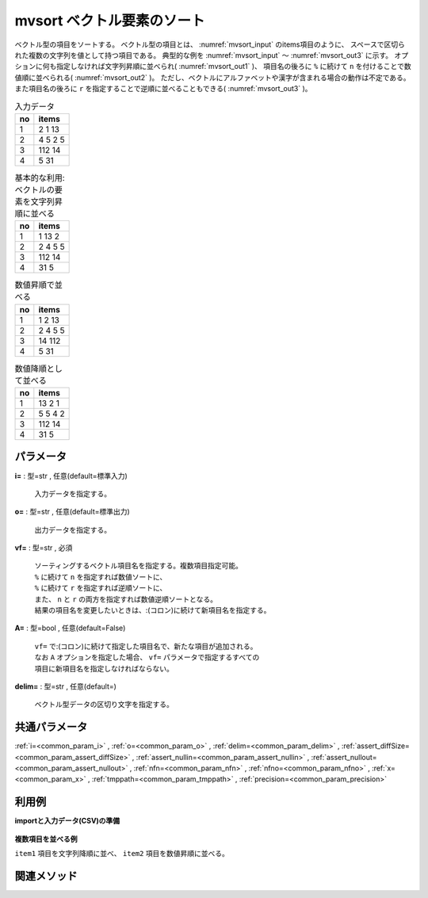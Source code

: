 mvsort ベクトル要素のソート
----------------------------------

ベクトル型の項目をソートする。
ベクトル型の項目とは、 :numref:`mvsort_input` のitems項目のように、
スペースで区切られた複数の文字列を値として持つ項目である。
典型的な例を :numref:`mvsort_input` 〜 :numref:`mvsort_out3` に示す。
オプションに何も指定しなければ文字列昇順に並べられ( :numref:`mvsort_out1` )、
項目名の後ろに ``%`` に続けて ``n`` を付けることで数値順に並べられる( :numref:`mvsort_out2` )。
ただし、ベクトルにアルファベットや漢字が含まれる場合の動作は不定である。
また項目名の後ろに ``r`` を指定することで逆順に並べることもできる( :numref:`mvsort_out3` )。


.. csv-table:: 入力データ
  :header-rows: 1
  :name: mvsort_input

  no,items
  1,2 1 13
  2,4 5 2 5
  3,112 14
  4,5 31




.. csv-table:: 基本的な利用:ベクトルの要素を文字列昇順に並べる
  :header-rows: 1
  :name: mvsort_out1

  no,items
  1,1 13 2
  2,2 4 5 5
  3,112 14
  4,31 5




.. csv-table:: 数値昇順で並べる
  :header-rows: 1
  :name: mvsort_out2

  no,items
  1,1 2 13
  2,2 4 5 5
  3,14 112
  4,5 31




.. csv-table:: 数値降順として並べる
  :header-rows: 1
  :name: mvsort_out3

  no,items
  1,13 2 1
  2,5 5 4 2
  3,112 14
  4,31 5




パラメータ
''''''''''''''''''''''

**i=** : 型=str , 任意(default=標準入力)

  | 入力データを指定する。

**o=** : 型=str , 任意(default=標準出力)

  | 出力データを指定する。

**vf=** : 型=str , 必須

  | ソーティングするベクトル項目名を指定する。複数項目指定可能。
  | ``%`` に続けて ``n`` を指定すれば数値ソートに、
  | ``%`` に続けて ``r`` を指定すれば逆順ソートに、
  | また、 ``n`` と ``r`` の両方を指定すれば数値逆順ソートとなる。
  | 結果の項目名を変更したいときは、:(コロン)に続けて新項目名を指定する。

**A=** : 型=bool , 任意(default=False)

  | ``vf=`` で:(コロン)に続けて指定した項目名で、新たな項目が追加される。
  | なお ``A`` オプションを指定した場合、 ``vf=`` パラメータで指定するすべての
  | 項目に新項目名を指定しなければならない。

**delim=** : 型=str , 任意(default=)

  | ベクトル型データの区切り文字を指定する。



共通パラメータ
''''''''''''''''''''

:ref:`i=<common_param_i>`
, :ref:`o=<common_param_o>`
, :ref:`delim=<common_param_delim>`
, :ref:`assert_diffSize=<common_param_assert_diffSize>`
, :ref:`assert_nullin=<common_param_assert_nullin>`
, :ref:`assert_nullout=<common_param_assert_nullout>`
, :ref:`nfn=<common_param_nfn>`
, :ref:`nfno=<common_param_nfno>`
, :ref:`x=<common_param_x>`
, :ref:`tmppath=<common_param_tmppath>`
, :ref:`precision=<common_param_precision>`


利用例
''''''''''''

**importと入力データ(CSV)の準備**

  .. code-block:: python
    :linenos:

    import nysol.mcmd as nm

    with open('dat1.csv','w') as f:
      f.write(
    '''items1,items2
    b a c,10 2
    c c,2 5 3
    e a a,1
    ''')


**複数項目を並べる例**

``item1`` 項目を文字列降順に並べ、 ``item2`` 項目を数値昇順に並べる。

  .. code-block:: python
    :linenos:

    nm.mvsort(vf="items1%r,items2%n", i="dat1.csv", o="rsl1.csv").run()
    ### rsl1.csv の内容
    # items1,items2
    # c b a,2 10
    # c c,2 3 5
    # e a a,1


関連メソッド
''''''''''''''''''''



